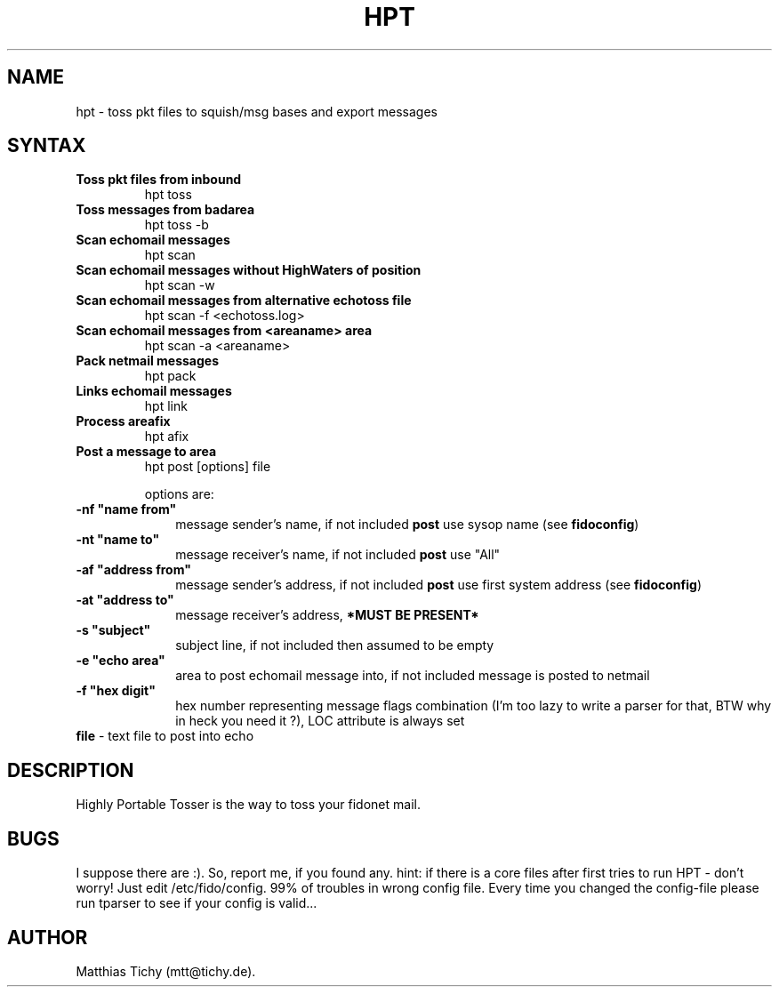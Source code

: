 .TH HPT 1 "Highly Portable Tosser (v0.29)"
.SH NAME
hpt \- toss pkt files to squish/msg bases and export messages
.SH SYNTAX
.TP
.B Toss pkt files from inbound
hpt toss
.br
.TP
.B Toss messages from badarea
hpt toss -b
.br
.TP
.B Scan echomail messages
hpt scan
.br
.TP
.B Scan echomail messages without HighWaters of position
hpt scan -w
.br
.TP
.B Scan echomail messages from alternative echotoss file
hpt scan -f <echotoss.log>
.br
.TP
.B Scan echomail messages from <areaname> area
hpt scan -a <areaname>
.br
.TP
.B Pack netmail messages
hpt pack
.br
.TP
.B Links echomail messages
hpt link
.br
.TP
.B Process areafix
hpt afix
.br
.TP
.B Post a message to area
hpt post [options] file

options are:
.TP 1i
\fB \ \ \ \ \ \ \-nf "name from"
message sender's name, if not included \fBpost\fP use sysop name (see \fBfidoconfig\fP) 
.TP 1i
\fB \ \ \ \ \ \ \-nt "name to"
message receiver's name, if not included \fBpost\fP use "All"
.TP 1i
\fB \ \ \ \ \ \ \-af "address from"
message sender's address, if not included \fBpost\fP use first system address (see \fBfidoconfig\fP)
.TP 1i
\fB \ \ \ \ \ \ \-at "address to"
message receiver's address, \fB*MUST BE PRESENT*\fP
.TP 1i
\fB \ \ \ \ \ \ \-s "subject"
subject line, if not included then assumed to be empty
.TP 1i
\fB \ \ \ \ \ \ \-e "echo area"
area to post echomail message into, if not included message is posted to netmail
.TP 1i
\fB \ \ \ \ \ \ \-f "hex digit"
hex number representing message flags combination (I'm too lazy to write a parser for that, BTW why in heck you need it ?), LOC attribute is always set
.TP 1i
\fB \ \ \ \ \ \ file\fP - text file to post into echo 
.SH DESCRIPTION
Highly Portable Tosser is the way to toss your fidonet mail.
.SH BUGS
I suppose there are :). So, report me, if you found any.
hint: if there is a core files after first tries to run HPT - don't worry!
Just edit /etc/fido/config. 99% of troubles in wrong config file.
Every time you changed the config-file please run tparser to see if 
your config is valid...
.SH AUTHOR
Matthias Tichy (mtt@tichy.de).
